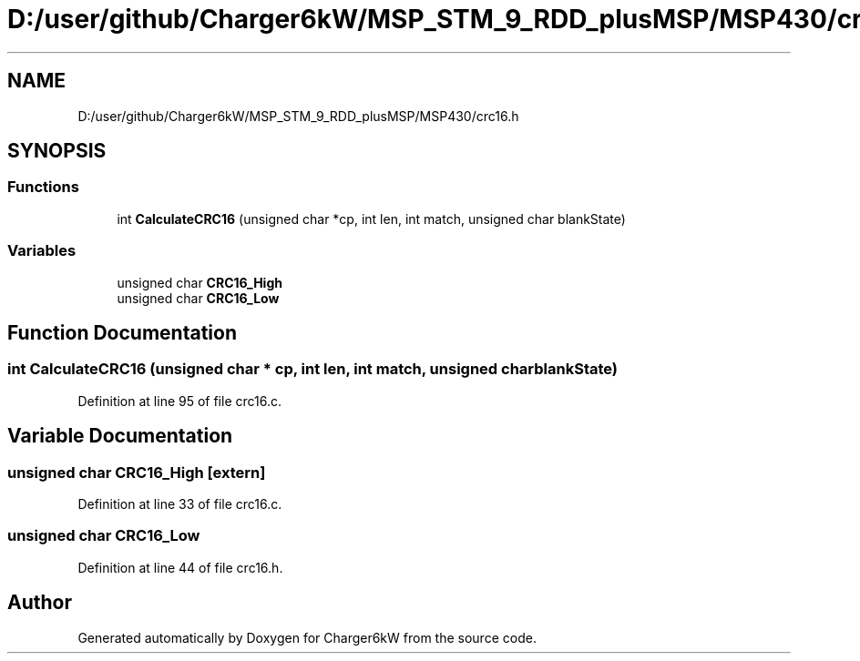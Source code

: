 .TH "D:/user/github/Charger6kW/MSP_STM_9_RDD_plusMSP/MSP430/crc16.h" 3 "Sun Nov 29 2020" "Version 9" "Charger6kW" \" -*- nroff -*-
.ad l
.nh
.SH NAME
D:/user/github/Charger6kW/MSP_STM_9_RDD_plusMSP/MSP430/crc16.h
.SH SYNOPSIS
.br
.PP
.SS "Functions"

.in +1c
.ti -1c
.RI "int \fBCalculateCRC16\fP (unsigned char *cp, int len, int match, unsigned char blankState)"
.br
.in -1c
.SS "Variables"

.in +1c
.ti -1c
.RI "unsigned char \fBCRC16_High\fP"
.br
.ti -1c
.RI "unsigned char \fBCRC16_Low\fP"
.br
.in -1c
.SH "Function Documentation"
.PP 
.SS "int CalculateCRC16 (unsigned char * cp, int len, int match, unsigned char blankState)"

.PP
Definition at line 95 of file crc16\&.c\&.
.SH "Variable Documentation"
.PP 
.SS "unsigned char CRC16_High\fC [extern]\fP"

.PP
Definition at line 33 of file crc16\&.c\&.
.SS "unsigned char CRC16_Low"

.PP
Definition at line 44 of file crc16\&.h\&.
.SH "Author"
.PP 
Generated automatically by Doxygen for Charger6kW from the source code\&.
